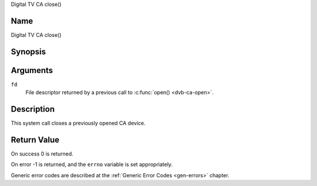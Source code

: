 .. -*- coding: utf-8; mode: rst -*-

.. _ca_fclose:

Digital TV CA close()

Name
----

Digital TV CA close()


Synopsis
--------

.. c:function:: int close(int fd)
    :name: dvb-ca-close


Arguments
---------

``fd``
  File descriptor returned by a previous call to :c:func:`open() <dvb-ca-open>`.

Description
-----------

This system call closes a previously opened CA device.


Return Value
------------

On success 0 is returned.

On error -1 is returned, and the ``errno`` variable is set
appropriately.

Generic error codes are described at the
:ref:`Generic Error Codes <gen-errors>` chapter.
